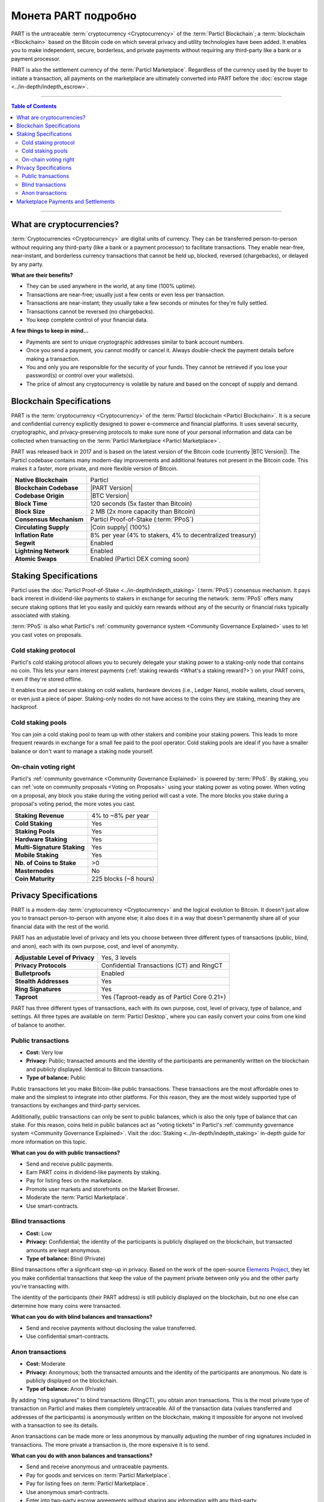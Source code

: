 ====================
Монета PART подробно
====================

.. meta::
      
      :description lang=ru: Подробный обзор PART как конфиденциальной монеты Particl.
      :description lang=en: Deep dive explanation of Particl's privacy coin PART.

PART is the untraceable :term:`cryptocurrency <Cryptocurrency>` of the :term:`Particl Blockchain`; a :term:`blockchain <Blockchain>` based on the Bitcoin code on which several privacy and utility technologies have been added. It enables you to make independent, secure, borderless, and private payments without requiring any third-party like a bank or a payment processor.

PART is also the settlement currency of the :term:`Particl Marketplace`. Regardless of the currency used by the buyer to initiate a transaction, all payments on the marketplace are ultimately converted into PART before the :doc:`escrow stage <../in-depth/indepth_escrow>`.

----

.. contents:: Table of Contents
   :local:
   :backlinks: none
   :depth: 2

----

What are cryptocurrencies?
--------------------------

:term:`Cryptocurrencies <Cryptocurrency>` are digital units of currency. They can be transferred person-to-person without requiring any third-party (like a bank or a payment processor) to facilitate transactions. They enable near-free, near-instant, and borderless currency transactions that cannot be held up, blocked, reversed (chargebacks), or delayed by any party.

**What are their benefits?**

- They can be used anywhere in the world, at any time (100% uptime).
- Transactions are near-free; usually just a few cents or even less per transaction.
- Transactions are near-instant; they usually take a few seconds or minutes for they're fully settled.
- Transactions cannot be reversed (no chargebacks).
- You keep complete control of your financial data.

**A few things to keep in mind...**

- Payments are sent to unique cryptographic addresses similar to bank account numbers.
- Once you send a payment, you cannot modify or cancel it. Always double-check the payment details before making a transaction.
- You and only you are responsible for the security of your funds. They cannot be retrieved if you lose your password(s) or control over your wallets(s).
- The price of almost any cryptocurrency is volatile by nature and based on the concept of supply and demand.

Blockchain Specifications
-------------------------

PART is the :term:`cryptocurrency <Cryptocurrency>` of the :term:`Particl blockchain <Particl Blockchain>`. It is a secure and confidential currency explicitly designed to power e-commerce and financial platforms. It uses several security, cryptographic, and privacy-preserving protocols to make sure none of your personal information and data can be collected when transacting on the :term:`Particl Marketplace <Particl Marketplace>`. 

PART was released back in 2017 and is based on the latest version of the Bitcoin code (currently |BTC Version|). The Particl codebase contains many modern-day improvements and additional features not present in the Bitcoin code. This makes it a faster, more private, and more flexible version of Bitcoin.

+--------------------------+-----------------------------------------------------------+
| **Native Blockchain**    | Particl                                                   |
+--------------------------+-----------------------------------------------------------+
| **Blockchain Codebase**  | |PART Version|                                            |
+--------------------------+-----------------------------------------------------------+
| **Codebase Origin**      | |BTC Version|                                             |
+--------------------------+-----------------------------------------------------------+
| **Block Time**           | 120 seconds (5x faster than Bitcoin)                      |
+--------------------------+-----------------------------------------------------------+
| **Block Size**           | 2 MB (2x more capacity than Bitcoin)                      |
+--------------------------+-----------------------------------------------------------+
| **Consensus Mechanism**  | Particl Proof-of-Stake (:term:`PPoS`)                     |
+--------------------------+-----------------------------------------------------------+
| **Circulating Supply**   | |Coin supply| (100%)                                      |
+--------------------------+-----------------------------------------------------------+
| **Inflation Rate**       | 8% per year (4% to stakers, 4% to decentralized treasury) |
+--------------------------+-----------------------------------------------------------+
| **Segwit**               | Enabled                                                   |
+--------------------------+-----------------------------------------------------------+
| **Lightning Network**    | Enabled                                                   |
+--------------------------+-----------------------------------------------------------+
| **Atomic Swaps**         | Enabled  (Particl DEX coming soon)                        |
+--------------------------+-----------------------------------------------------------+

Staking Specifications
----------------------     

Particl uses the :doc:`Particl Proof-of-Stake <../in-depth/indepth_staking>` (:term:`PPoS`) consensus mechanism. It pays back interest in dividend-like payments to stakers in exchange for securing the network. :term:`PPoS` offers many secure staking options that let you easily and quickly earn rewards without any of the security or financial risks typically associated with staking.

:term:`PPoS` is also what Particl's :ref:`community governance system <Community Governance Explained>` uses to let you cast votes on proposals.

Cold staking protocol
=====================

Particl's cold staking protocol allows you to securely delegate your staking power to a staking-only node that contains no coin. This lets your earn interest payments (:ref:`staking rewards <What's a staking reward?>`) on your PART coins, even if they're stored offline. 

It enables true and secure staking on cold wallets, hardware devices (i.e., Ledger Nano), mobile wallets, cloud servers, or even just a piece of paper. Staking-only nodes do not have access to the coins they are staking, meaning they are hackproof.

Cold staking pools
==================

You can join a cold staking pool to team up with other stakers and combine your staking powers. This leads to more frequent rewards in exchange for a small fee paid to the pool operator. Cold staking pools are ideal if you have a smaller balance or don't want to manage a staking node yourself.  

On-chain voting right
=====================

Particl's :ref:`community governance <Community Governance Explained>` is powered by :term:`PPoS`. By staking, you can :ref:`vote on community proposals <Voting on Proposals>` using your staking power as voting power. When voting on a proposal, any block you stake during the voting period will cast a vote. The more blocks you stake during a proposal's voting period, the more votes you cast.

+-----------------------------+------------------------+
| **Staking Revenue**         | 4% to ~8% per year     |
+-----------------------------+------------------------+
| **Cold Staking**            | Yes                    |
+-----------------------------+------------------------+
| **Staking Pools**           | Yes                    |
+-----------------------------+------------------------+
| **Hardware Staking**        | Yes                    |
+-----------------------------+------------------------+
| **Multi-Signature Staking** | Yes                    |
+-----------------------------+------------------------+
| **Mobile Staking**          | Yes                    |
+-----------------------------+------------------------+
| **Nb. of Coins to Stake**   | >0                     |
+-----------------------------+------------------------+
| **Masternodes**             | No                     |
+-----------------------------+------------------------+
| **Coin Maturity**           | 225 blocks (~8 hours)  |
+-----------------------------+------------------------+

Privacy Specifications
----------------------  

PART is a modern-day :term:`cryptocurrency <Cryptocurrency>` and the logical evolution to Bitcoin. It doesn't just allow you to transact person-to-person with anyone else; it also does it in a way that doesn't permanently share all of your financial data with the rest of the world. 

PART has an adjustable level of privacy and lets you choose between three different types of transactions (public, blind, and anon), each with its own purpose, cost, and level of anonymity.

+----------------------------------+---------------------------------------------+
| **Adjustable Level of Privacy**  | Yes, 3 levels                               |
+----------------------------------+---------------------------------------------+
| **Privacy Protocols**            | Confidential Transactions (CT) and RingCT   |
+----------------------------------+---------------------------------------------+
| **Bulletproofs**                 | Enabled                                     |
+----------------------------------+---------------------------------------------+
| **Stealth Addresses**            | Yes                                         |
+----------------------------------+---------------------------------------------+
| **Ring Signatures**              | Yes                                         |
+----------------------------------+---------------------------------------------+
| **Taproot**                      | Yes (Taproot-ready as of Particl Core 0.21+)|
+----------------------------------+---------------------------------------------+

PART has three different types of transactions, each with its own purpose, cost, level of privacy, type of balance, and settings. All three types are available on :term:`Particl Desktop`, where you can easily convert your coins from one kind of balance to another. 

Public transactions
===================

- **Cost:** Very low
- **Privacy:** Public; transacted amounts and the identity of the participants are permanently written on the blockchain and publicly displayed. Identical to Bitcoin transactions.
- **Type of balance:** Public

Public transactions let you make Bitcoin-like public transactions. These transactions are the most affordable ones to make and the simplest to integrate into other platforms. For this reason, they are the most widely supported type of transactions by exchanges and third-party services.

Additionally, public transactions can only be sent to public balances, which is also the only type of balance that can stake. For this reason, coins held in public balances act as "voting tickets" in Particl's :ref:`community governance system <Community Governance Explained>`. Visit the :doc:`Staking <../in-depth/indepth_staking>` in-depth guide for more information on this topic.

**What can you do with public transactions?**

- Send and receive public payments.
- Earn PART coins in dividend-like payments by staking.
- Pay for listing fees on the marketplace.
- Promote user markets and storefronts on the Market Browser.
- Moderate the :term:`Particl Marketplace`.
- Use smart-contracts. 

Blind transactions
==================

- **Cost:** Low
- **Privacy:** Confidential; the identity of the participants is publicly displayed on the blockchain, but transacted amounts are kept anonymous.
- **Type of balance:** Blind (Private)

Blind transactions offer a significant step-up in privacy. Based on the work of the open-source `Elements Project <https://elementsproject.org/features/confidential-transactions/investigation>`_, they let you make confidential transactions that keep the value of the payment private between only you and the other party you're transacting with. 

The identity of the participants (their PART address) is still publicly displayed on the blockchain, but no one else can determine how many coins were transacted. 

**What can you do with blind balances and transactions?**

- Send and receive payments without disclosing the value transferred.
- Use confidential smart-contracts.

Anon transactions
=================

- **Cost:** Moderate
- **Privacy:** Anonymous; both the transacted amounts and the identity of the participants are anonymous. No date is publicly displayed on the blockchain.
- **Type of balance:** Anon (Private)

By adding “ring signatures” to blind transactions (RingCT), you obtain anon transactions. This is the most private type of transaction on Particl and makes them completely untraceable. All of the transaction data (values transferred and addresses of the participants) is anonymously written on the blockchain, making it impossible for anyone not involved with a transaction to see its details.

Anon transactions can be made more or less anonymous by manually adjusting the number of ring signatures included in transactions. The more private a transaction is, the more expensive it is to send. 

**What can you do with anon balances and transactions?**

- Send and receive anonymous and untraceable payments.
- Pay for goods and services on :term:`Particl Marketplace`.
- Pay for listing fees on :term:`Particl Marketplace`.
- Use anonymous smart-contracts.
- Enter into two-party escrow agreements without sharing any information with any third-party.
- Receive :ref:`staking rewards <What's a staking reward?>` anonymously. 

Read the :doc:`Funds, Coins, and Balances <../guides/guide_mp_general_managing_funds>` user guide for more information on making different types of transactions.

Marketplace Payments and Settlements
------------------------------------

The PART coin is the settlement layer of :term:`Particl Marketplace`. Although you can initiate transactions using other cryptocurrencies (i.e., Bitcoin), all marketplace payments are converted into PART :ref:`before the seller receives a bid from a buyer <Technicals of a Buy Flow>`.

All :term:`Particl Marketplace` transactions are settled in PART because of the :doc:`two-party escrow system <../in-depth/indepth_escrow>`. It works using an anonymous escrow smart-contract on the :term:`Particl Blockchain`, and for this reason, it needs to use the blockchain's native coin. 

One of the results of settling all marketplace transactions in PART is that a fair number of coins are constantly locked in escrow, away from circulation. This directly reduces the circulating PART supply on trading markets while naturally stimulating its demand. This dynamic gets stronger as more people use :term:`Particl Marketplace`.

.. note::
 Although paying for an order on :term:`Particl Marketplace` is done manually using an in-app swap module, a more automatic mechanism is planned for later during the Beta phase of development.

----

.. seealso::

 Other sources for useful or more in-depth information:

 - Particl Academy - Explained :doc:`Staking <../in-depth/indepth_staking>`
 - Particl Academy - Guide :doc:`Staking and Voting <../guides/guide_mp_general_enable_staking>`
 - Particl Academy - Guide :doc:`Funds, Coins, and Balances <../guides/guide_mp_general_managing_funds>`
 - Particl Academy - Guide :doc:`Obtaining PART <../guides/guide_general_obtaining_part>`
 - Particl Wiki - `PART coin frequently asked questions <https://particl.wiki/support/faq/part-coin/>`_
 - Particl Website - `PART coin specifications <https://particl.io/coin-specifications>`_
 - Particl Website - `PART coin exchanges <https://particl.io/part-exchanges/>`_
 - Particl Website - `Particl user guides <https://particl.io/user-guides/>`_
 - CoinGecko - `Particl on CoinGecko <https://www.coingecko.com/en/coins/particl>`_
 - CoinMarketCap - `Particl on CoinMarketCap <https://coinmarketcap.com/currencies/particl>`_
